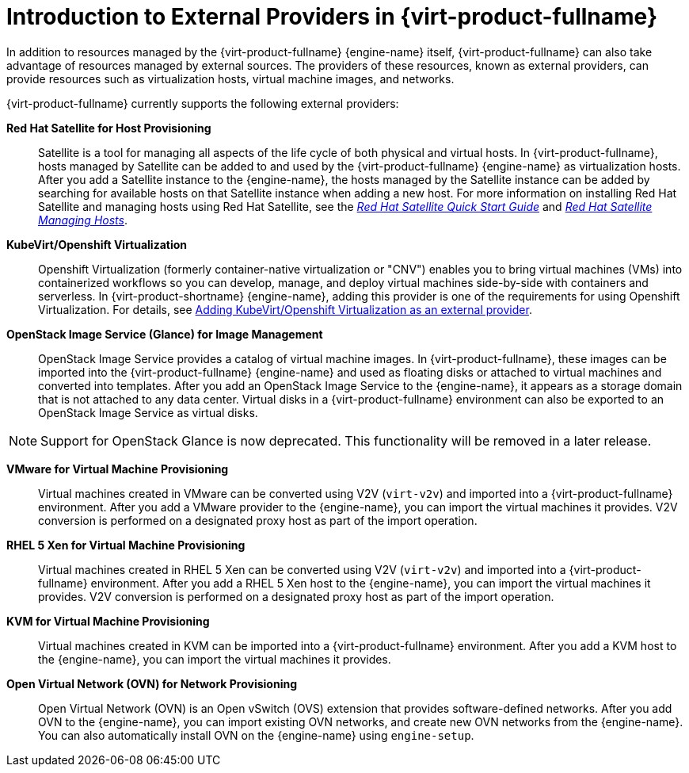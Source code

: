 :_content-type: CONCEPT
[id="Introduction_to_Third_Party_Resource_Providers_in_Red_Hat_Enterprise_Virtualization"]
= Introduction to External Providers in {virt-product-fullname}

In addition to resources managed by the {virt-product-fullname} {engine-name} itself, {virt-product-fullname} can also take advantage of resources managed by external sources. The providers of these resources, known as external providers, can provide resources such as virtualization hosts, virtual machine images, and networks.

{virt-product-fullname} currently supports the following external providers:

*Red Hat Satellite for Host Provisioning*:: Satellite is a tool for managing all aspects of the life cycle of both physical and virtual hosts. In {virt-product-fullname}, hosts managed by Satellite can be added to and used by the {virt-product-fullname} {engine-name} as virtualization hosts. After you add a Satellite instance to the {engine-name}, the hosts managed by the Satellite instance can be added by searching for available hosts on that Satellite instance when adding a new host. For more information on installing Red Hat Satellite and managing hosts using Red Hat Satellite, see the link:{URL_satellite_docs}html/quick_start_guide/[_Red Hat Satellite Quick Start Guide_] and link:{URL_satellite_docs}html/managing_hosts/[_Red Hat Satellite Managing Hosts_].

[id='providers-kubevirt-openshift-virtualization']
*KubeVirt/Openshift Virtualization*:: Openshift Virtualization (formerly container-native virtualization or "CNV") enables you to bring virtual machines (VMs) into containerized workflows so you can develop, manage, and deploy virtual machines side-by-side with containers and serverless. In {virt-product-shortname} {engine-name}, adding this provider is one of the requirements for using Openshift Virtualization. For details, see xref:proc-adding-kubevirt-openshift-as-an-external-provider_external_providers[Adding KubeVirt/Openshift Virtualization as an external provider].

*OpenStack Image Service (Glance) for Image Management*:: OpenStack Image Service provides a catalog of virtual machine images. In {virt-product-fullname}, these images can be imported into the {virt-product-fullname} {engine-name} and used as floating disks or attached to virtual machines and converted into templates. After you add an OpenStack Image Service to the {engine-name}, it appears as a storage domain that is not attached to any data center. Virtual disks in a {virt-product-fullname} environment can also be exported to an OpenStack Image Service as virtual disks.

[NOTE]
====
Support for OpenStack Glance is now deprecated. This functionality will be removed in a later release.
====

*VMware for Virtual Machine Provisioning*:: Virtual machines created in VMware can be converted using V2V (`virt-v2v`) and imported into a {virt-product-fullname} environment. After you add a VMware provider to the {engine-name}, you can import the virtual machines it provides. V2V conversion is performed on a designated proxy host as part of the import operation.

*RHEL 5 Xen for Virtual Machine Provisioning*:: Virtual machines created in RHEL 5 Xen can be converted using V2V (`virt-v2v`) and imported into a {virt-product-fullname} environment. After you add a RHEL 5 Xen host to the {engine-name}, you can import the virtual machines it provides. V2V conversion is performed on a designated proxy host as part of the import operation.

*KVM for Virtual Machine Provisioning*:: Virtual machines created in KVM can be imported into a {virt-product-fullname} environment. After you add a KVM host to the {engine-name}, you can import the virtual machines it provides.

*Open Virtual Network (OVN) for Network Provisioning*:: Open Virtual Network (OVN) is an Open vSwitch (OVS) extension that provides software-defined networks. After you add OVN to the {engine-name}, you can import existing OVN networks, and create new OVN networks from the {engine-name}. You can also automatically install OVN on the {engine-name} using `engine-setup`.
